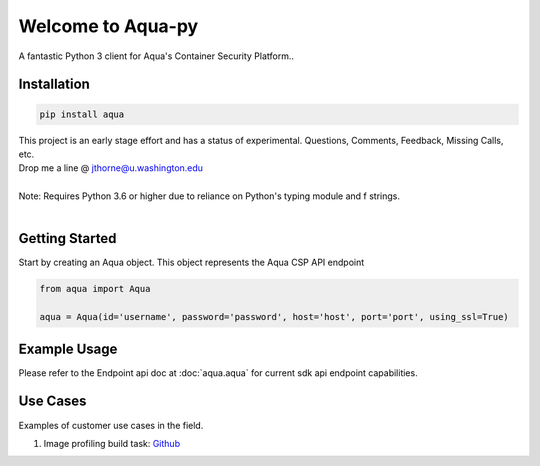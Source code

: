 .. aqua-py documentation master file, created by
   sphinx-quickstart on Tue Sept 17, 2019
   You can adapt this file completely to your liking, but it should at least
   contain the root `toctree` directives...



Welcome to Aqua-py
===============

A fantastic Python 3 client for Aqua's Container Security Platform..


Installation
------------

.. code-block:: python

   pip install aqua

| This project is an early stage effort and has a status of experimental. Questions, Comments, Feedback, Missing Calls, etc.
| Drop me a line @ jthorne@u.washington.edu


|
| Note: Requires Python 3.6 or higher due to reliance on Python's typing module and f strings.
|


Getting Started
---------------
Start by creating an Aqua object. This object represents the Aqua CSP API endpoint

.. code-block:: python

   from aqua import Aqua

   aqua = Aqua(id='username', password='password', host='host', port='port', using_ssl=True)



Example Usage
--------------
Please refer to the Endpoint api doc at :doc:`aqua.aqua` for current sdk api endpoint capabilities.




Use Cases
---------

Examples of customer use cases in the field.

1. Image profiling build task: `Github <https://github.com/jeffthorne/aqua_examples>`_



